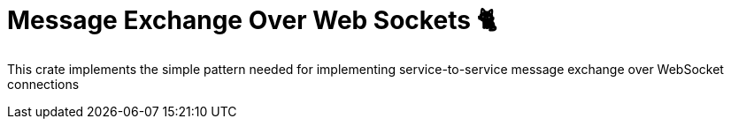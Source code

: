 = Message Exchange Over Web Sockets 🐈


This crate implements the simple pattern needed for implementing
service-to-service message exchange over WebSocket connections

